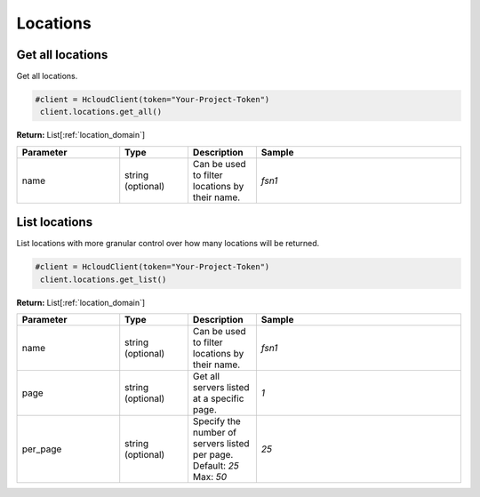 Locations
======================


Get all locations
------------------

Get all locations.

.. code-block:: python

  #client = HcloudClient(token="Your-Project-Token")
   client.locations.get_all()

**Return:** List[:ref:`location_domain`]

.. list-table::
   :widths: 15 10 10 30
   :header-rows: 1

   * - Parameter
     - Type
     - Description
     - Sample
   * - name
     - string (optional)
     - Can be used to filter locations by their name.
     - `fsn1`

List locations
-----------------

List locations with more granular control over how many locations will be returned.

.. code-block:: python

  #client = HcloudClient(token="Your-Project-Token")
   client.locations.get_list()

**Return:** List[:ref:`location_domain`]

.. list-table::
   :widths: 15 10 10 30
   :header-rows: 1

   * - Parameter
     - Type
     - Description
     - Sample
   * - name
     - string (optional)
     - Can be used to filter locations by their name.
     - `fsn1`
   * - page
     - string (optional)
     - Get all servers listed at a specific page.
     - `1`
   * - per_page
     - string (optional)
     - Specify the number of servers listed per page. Default: `25` Max: `50`
     - `25`
